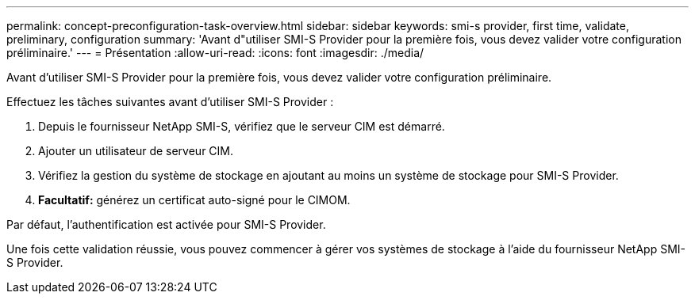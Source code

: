 ---
permalink: concept-preconfiguration-task-overview.html 
sidebar: sidebar 
keywords: smi-s provider, first time, validate, preliminary, configuration 
summary: 'Avant d"utiliser SMI-S Provider pour la première fois, vous devez valider votre configuration préliminaire.' 
---
= Présentation
:allow-uri-read: 
:icons: font
:imagesdir: ./media/


[role="lead"]
Avant d'utiliser SMI-S Provider pour la première fois, vous devez valider votre configuration préliminaire.

Effectuez les tâches suivantes avant d'utiliser SMI-S Provider :

. Depuis le fournisseur NetApp SMI-S, vérifiez que le serveur CIM est démarré.
. Ajouter un utilisateur de serveur CIM.
. Vérifiez la gestion du système de stockage en ajoutant au moins un système de stockage pour SMI-S Provider.
. *Facultatif:* générez un certificat auto-signé pour le CIMOM.


Par défaut, l'authentification est activée pour SMI-S Provider.

Une fois cette validation réussie, vous pouvez commencer à gérer vos systèmes de stockage à l'aide du fournisseur NetApp SMI-S Provider.
